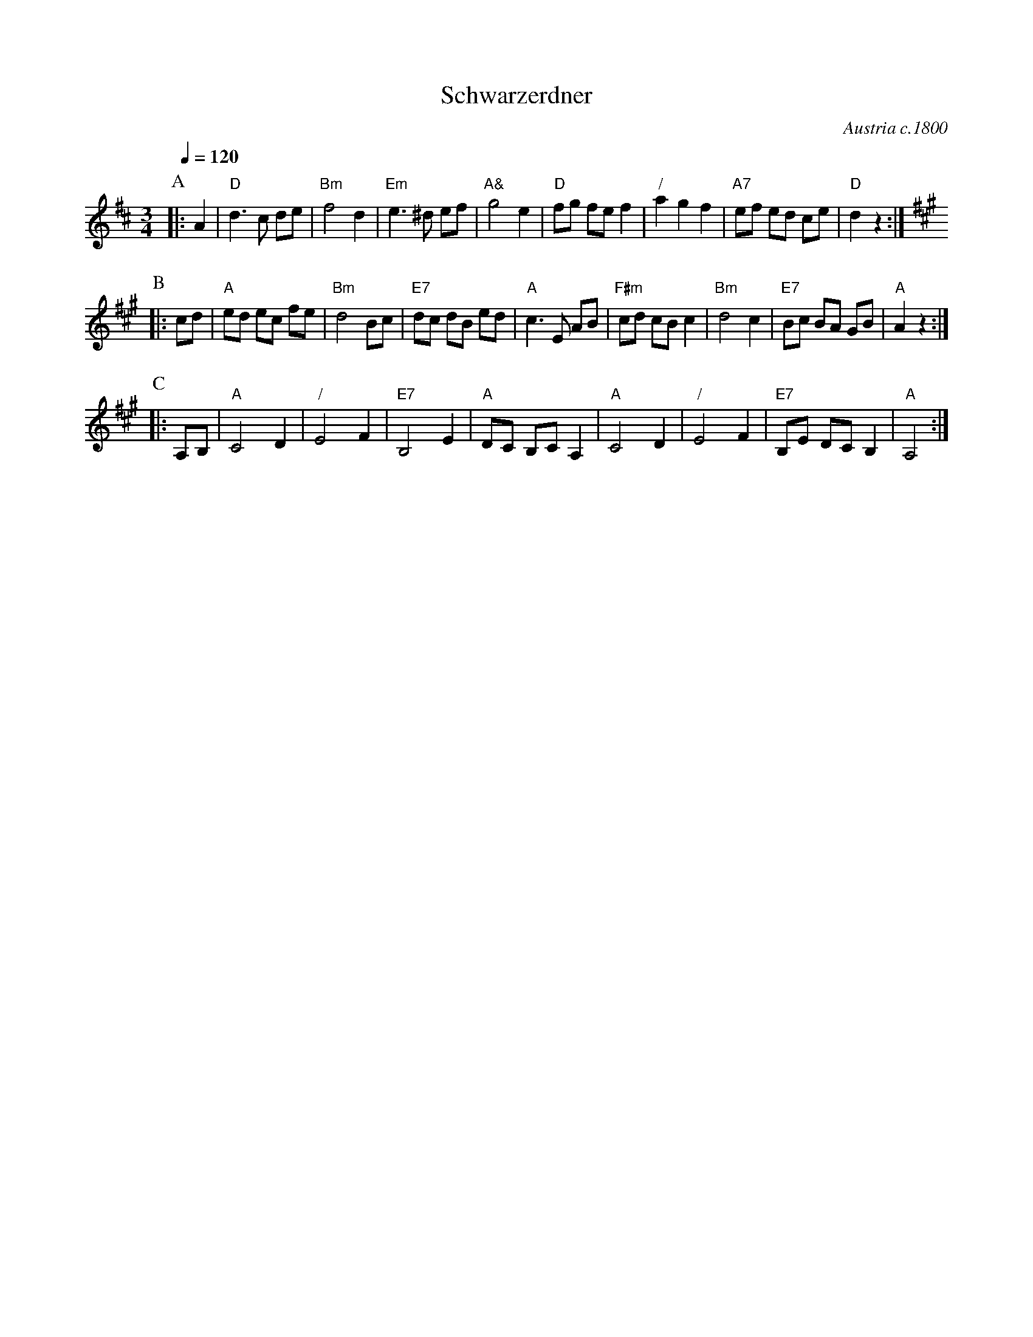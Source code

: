 X:658
T:Schwarzerdner
O:Austria c.1800
%%MIDI beat 100 95 80
S:Colin Hume's website,  colinhume.com  - chords can also be printed below the stave.
Q:1/4=120
M:3/4
L:1/8
K:D
P:A
|: A2 | "D"d3c de | "Bm"f4d2 | "Em"e3^d ef | "A&"g4e2 |\
"D"fg fe f2 | "/"a2g2f2 | "A7"ef ed ce | "D"d2z2 :|[K:A]
P:B
|: cd | "A"ed ec fe | "Bm"d4Bc | "E7"dc dB ed | "A"c3E AB |\
"F#m"cd cB c2 | "Bm"d4c2 | "E7"Bc BA GB | "A"A2z2 :|
P:C
|: A,B, | "A"C4D2 | "/"E4F2 | "E7"B,4E2 | "A"DC B,C A,2 |\
"A"C4D2 | "/"E4F2 | "E7"B,E DC B,2 | "A"A,4 :|
